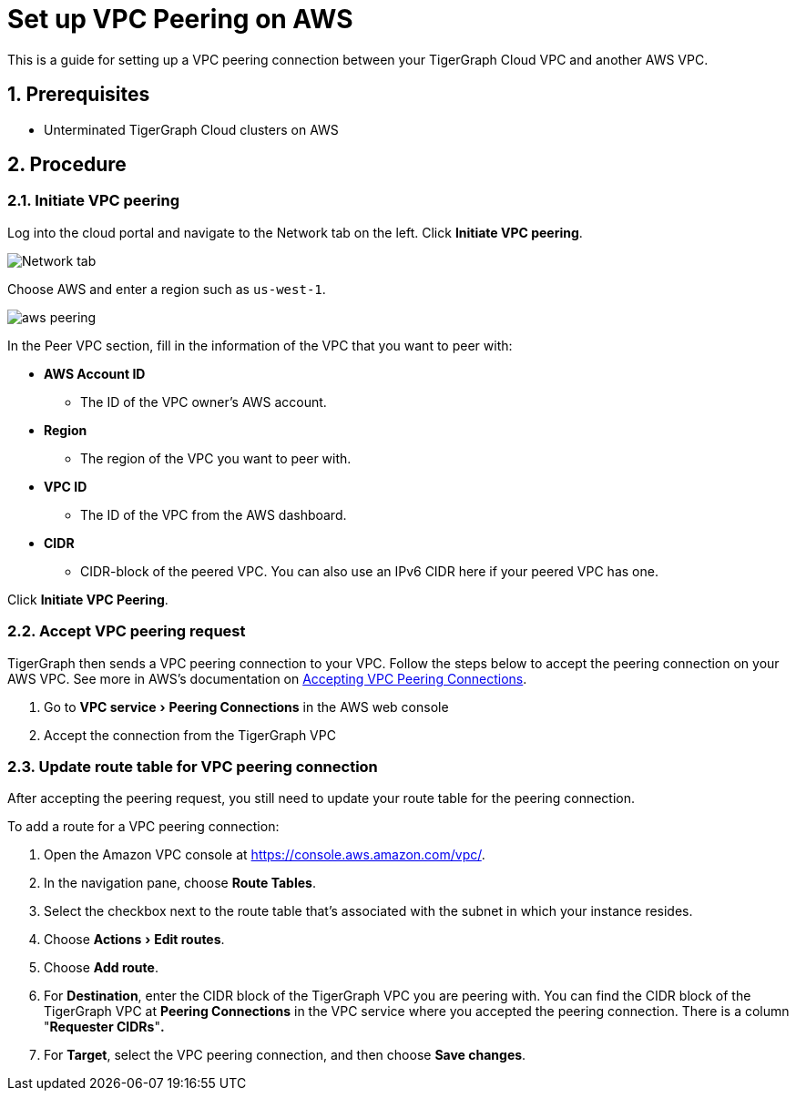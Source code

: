 = Set up VPC Peering on AWS
:sectnums:
:experimental:
:description: The steps to set up VPC peering between TigerGraph's AWS VPC and your AWS VPC.
:page-aliases: cloud:vpc-peering/aws.adoc


This is a guide for setting up a VPC peering connection between your
TigerGraph Cloud VPC and another AWS VPC.

== Prerequisites

* Unterminated TigerGraph Cloud clusters on AWS

== Procedure

[[initiate-vpc-peering]]
=== Initiate VPC peering

Log into the cloud portal and navigate to the Network tab on the left.
Click btn:[Initiate VPC peering].

image:set-up.png[Network tab]

Choose AWS and enter a region such as `+us-west-1+`.

image:aws-peering.png[]

In the Peer VPC section, fill in the information of the VPC that you
want to peer with:

* *AWS Account ID*
** The ID of the VPC owner’s AWS account.
* *Region*
** The region of the VPC you want to peer with.
* *VPC ID*
** The ID of the VPC from the AWS dashboard.
* *CIDR*
** CIDR-block of the peered VPC. You can also use an
IPv6 CIDR here if your peered VPC has one.

Click btn:[Initiate VPC Peering].

[[accept-vpc-peering-request]]
=== Accept VPC peering request

TigerGraph then sends a VPC peering connection to your VPC. Follow the steps below to accept the peering
connection on your AWS VPC. See more in AWS's documentation on
https://docs.aws.amazon.com/vpc/latest/peering/create-vpc-peering-connection.html#accept-vpc-peering-connection[Accepting
VPC Peering Connections].

[arabic]
. Go to menu:VPC service[Peering Connections] in the AWS web console
. Accept the connection from the TigerGraph VPC

[[update-route-table-for-vpc-peering-connection]]
=== Update route table for VPC peering connection

After accepting the peering request, you still need to update your route
table for the peering connection.

To add a route for a VPC peering connection:

[arabic]
. Open the Amazon VPC console at https://console.aws.amazon.com/vpc/.
. In the navigation pane, choose btn:[Route Tables].
. Select the checkbox next to the route table that's associated with
the subnet in which your instance resides.
. Choose menu:Actions[Edit routes].
. Choose btn:[Add route].
. For *Destination*, enter the CIDR block of the TigerGraph VPC you are
peering with. You can find the CIDR block of the TigerGraph VPC at
btn:[Peering Connections] in the VPC service where you accepted the peering
connection. There is a column "*Requester CIDRs*"*.*
. For *Target*, select the VPC peering connection, and then choose *Save
changes*.

